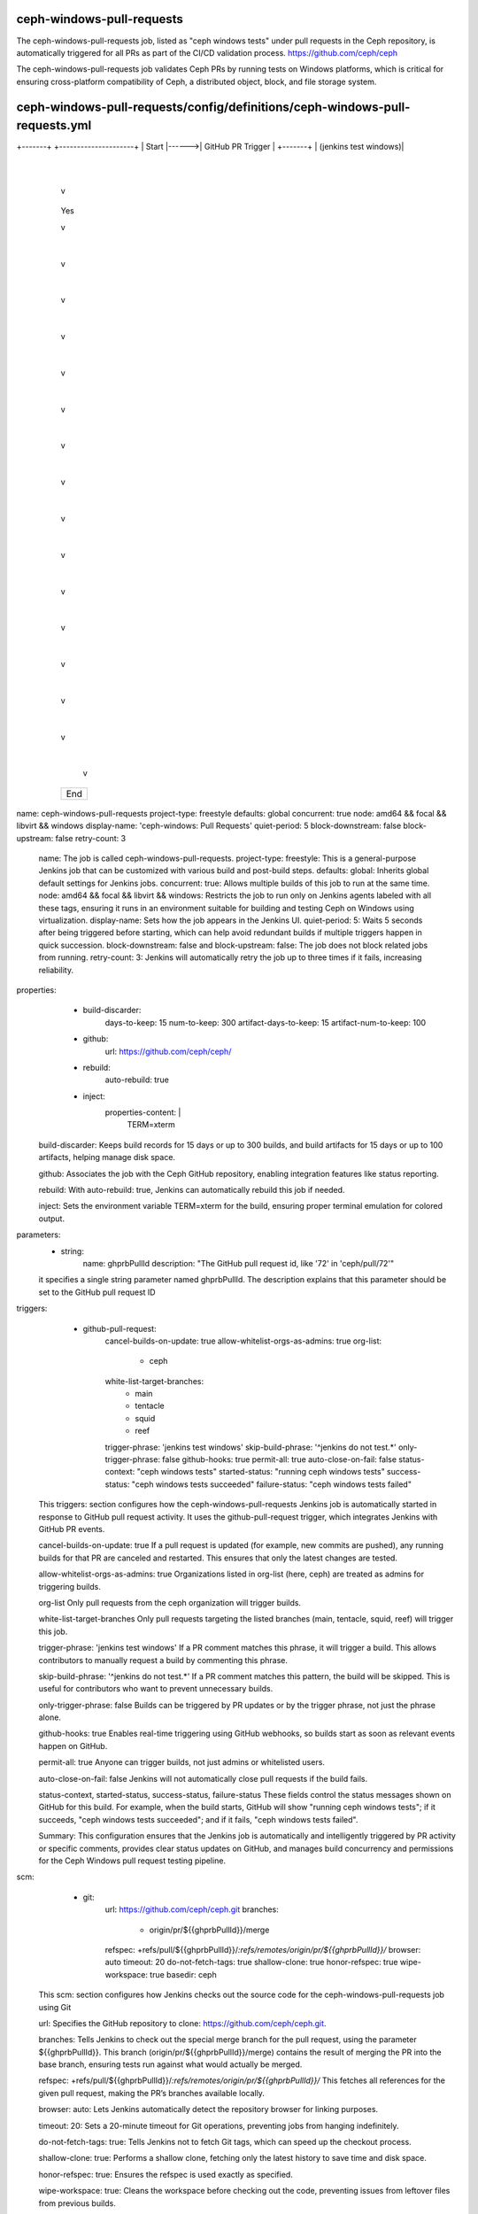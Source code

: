 ceph-windows-pull-requests
==========================
The ceph-windows-pull-requests job, listed as "ceph windows tests" under pull requests in the Ceph repository, 
is automatically triggered for all PRs as part of the CI/CD validation process. 
https://github.com/ceph/ceph

The ceph-windows-pull-requests job validates Ceph PRs by running tests on Windows platforms, 
which is critical for ensuring cross-platform compatibility of Ceph, 
a distributed object, block, and file storage system.

ceph-windows-pull-requests/config/definitions/ceph-windows-pull-requests.yml
============================================================================

+-------+       +---------------------+
| Start |------>| GitHub PR Trigger   |
+-------+       | (jenkins test windows)|
                +---------------------+
                        |
                        v
                +---------------------+
                | Validate Trigger    |----No----> +-------+
                | Phrase             |             | End   |
                | (jenkins test windows)|          +-------+
                +---------------------+                 
                        | Yes                           
                        v                               
                +---------------------+                 
                | Checkout PR Code   |                  
                | (Git: ceph/)       |                  
                +---------------------+                 
                        |                               
                        v                               
                +---------------------+                
                | Set TERM=xterm     |                  
                +---------------------+                 
                        |                               
                        v                               
                +---------------------+                 
                | Run build_utils.sh |                 
                +---------------------+                 
                        |                              
                        v                               
                +---------------------+                 
                | Run check_docs_pr_only|               
                +---------------------+                 
                        |                               
                        v                               
                +---------------------+                 
                | Setup libvirt      |                  
                +---------------------+                 
                        |                               
                        v                              
                +---------------------+                 
                | Setup Ubuntu VM    |                  
                +---------------------+                
                        |                               
                        v                               
                +---------------------+                 
                | Run win32_build.sh |                  
                +---------------------+                 
                        |                               
                        v                               
                +---------------------+                 
                | Cleanup Ubuntu VM  |                  
                +---------------------+                 
                        |                               
                        v                               
                +---------------------+                 
                | Setup Ubuntu VM    |                  
                +---------------------+                 
                        |                               
                        v                               
                +---------------------+                 
                | Setup Windows VM   |                  
                +---------------------+                 
                        |                               
                        v                               
                +---------------------+                 
                | Setup Ceph vstart  |                  
                +---------------------+                 
                        |                               
                        v                               
                +---------------------+                 
                | Run run_tests.sh   |                  
                +---------------------+                 
                        |                               
                        v                               
                +---------------------+                
                | Archive Artifacts  |                  
                | (artifacts/**)     |                
                +---------------------+                 
                        |                              
                        v                              
                +---------------------+                 
                | Run cleanup.sh     |                  
                | (on all statuses)  |                 
                +---------------------+                 
                        |                               
                        v                               
                +---------------------+                 
                | Publish Results     |                 
                | to GitHub          |                 
                +---------------------+                 
                        |                               
                        v                               
                    +-------+
                    | End   |
                    +-------+

name: ceph-windows-pull-requests
project-type: freestyle
defaults: global
concurrent: true
node: amd64 && focal && libvirt && windows
display-name: 'ceph-windows: Pull Requests'
quiet-period: 5
block-downstream: false
block-upstream: false
retry-count: 3

    name: The job is called ceph-windows-pull-requests.
    project-type: freestyle: This is a general-purpose Jenkins job that can be customized 
    with various build and post-build steps.
    defaults: global: Inherits global default settings for Jenkins jobs.
    concurrent: true: Allows multiple builds of this job to run at the same time.
    node: amd64 && focal && libvirt && windows: Restricts the job to run only on 
    Jenkins agents labeled with all these tags, ensuring it runs in an environment 
    suitable for building and testing Ceph on Windows using virtualization.
    display-name: Sets how the job appears in the Jenkins UI.
    quiet-period: 5: Waits 5 seconds after being triggered before starting, 
    which can help avoid redundant builds if multiple triggers happen in quick succession.
    block-downstream: false and block-upstream: false: The job does not block related jobs from running.
    retry-count: 3: Jenkins will automatically retry the job up to three times if it fails, increasing reliability.

properties:
      - build-discarder:
          days-to-keep: 15
          num-to-keep: 300
          artifact-days-to-keep: 15
          artifact-num-to-keep: 100
      - github:
          url: https://github.com/ceph/ceph/
      - rebuild:
          auto-rebuild: true
      - inject:
          properties-content: |
            TERM=xterm
    
    build-discarder: Keeps build records for 15 days or up to 300 builds, 
    and build artifacts for 15 days or up to 100 artifacts, helping manage disk space.

    github: Associates the job with the Ceph GitHub repository, 
    enabling integration features like status reporting.

    rebuild: With auto-rebuild: true, Jenkins can automatically rebuild this job if needed.

    inject: Sets the environment variable TERM=xterm for the build, 
    ensuring proper terminal emulation for colored output.

parameters:
    - string:
        name: ghprbPullId
        description: "The GitHub pull request id, like '72' in 'ceph/pull/72'"

    it specifies a single string parameter named ghprbPullId. 
    The description explains that this parameter should be set to the GitHub pull request ID

triggers:
      - github-pull-request:
          cancel-builds-on-update: true
          allow-whitelist-orgs-as-admins: true
          org-list:
            - ceph
          white-list-target-branches:
            - main
            - tentacle
            - squid
            - reef
          trigger-phrase: 'jenkins test windows'
          skip-build-phrase: '^jenkins do not test.*'
          only-trigger-phrase: false
          github-hooks: true
          permit-all: true
          auto-close-on-fail: false
          status-context: "ceph windows tests"
          started-status: "running ceph windows tests"
          success-status: "ceph windows tests succeeded"
          failure-status: "ceph windows tests failed"

    This triggers: section configures how the ceph-windows-pull-requests Jenkins job is 
    automatically started in response to GitHub pull request activity. It uses the github-pull-request trigger, 
    which integrates Jenkins with GitHub PR events. 

    cancel-builds-on-update: true
    If a pull request is updated (for example, new commits are pushed), 
    any running builds for that PR are canceled and restarted. This ensures that only the 
    latest changes are tested.

    allow-whitelist-orgs-as-admins: true
    Organizations listed in org-list (here, ceph) are treated as admins for triggering builds.

    org-list
    Only pull requests from the ceph organization will trigger builds.

    white-list-target-branches
    Only pull requests targeting the listed branches (main, tentacle, squid, reef) will trigger this job.

    trigger-phrase: 'jenkins test windows'
    If a PR comment matches this phrase, it will trigger a build. 
    This allows contributors to manually request a build by commenting this phrase.

    skip-build-phrase: '^jenkins do not test.*'
    If a PR comment matches this pattern, the build will be skipped. 
    This is useful for contributors who want to prevent unnecessary builds.

    only-trigger-phrase: false
    Builds can be triggered by PR updates or by the trigger phrase, not just the phrase alone.

    github-hooks: true
    Enables real-time triggering using GitHub webhooks, so builds start as soon as 
    relevant events happen on GitHub.

    permit-all: true
    Anyone can trigger builds, not just admins or whitelisted users.

    auto-close-on-fail: false
    Jenkins will not automatically close pull requests if the build fails.

    status-context, started-status, success-status, failure-status
    These fields control the status messages shown on GitHub for this build. 
    For example, when the build starts, GitHub will show "running ceph windows tests"; 
    if it succeeds, "ceph windows tests succeeded"; and if it fails, "ceph windows tests failed".

    Summary:
    This configuration ensures that the Jenkins job is automatically and intelligently triggered by 
    PR activity or specific comments, provides clear status updates on GitHub, 
    and manages build concurrency and permissions for the Ceph Windows pull request testing pipeline.

scm:
      - git:
          url: https://github.com/ceph/ceph.git
          branches:
            - origin/pr/${{ghprbPullId}}/merge
          refspec: +refs/pull/${{ghprbPullId}}/*:refs/remotes/origin/pr/${{ghprbPullId}}/*
          browser: auto
          timeout: 20
          do-not-fetch-tags: true
          shallow-clone: true
          honor-refspec: true
          wipe-workspace: true
          basedir: ceph
   
    This scm: section configures how Jenkins checks out the source code 
    for the ceph-windows-pull-requests job using Git

    url:
    Specifies the GitHub repository to clone: https://github.com/ceph/ceph.git.

    branches:
    Tells Jenkins to check out the special merge branch for the pull request, 
    using the parameter ${{ghprbPullId}}. This branch (origin/pr/${{ghprbPullId}}/merge) 
    contains the result of merging the PR into the base branch, 
    ensuring tests run against what would actually be merged.

    refspec:
    +refs/pull/${{ghprbPullId}}/*:refs/remotes/origin/pr/${{ghprbPullId}}/*
    This fetches all references for the given pull request, making the PR’s branches available locally.

    browser: auto:
    Lets Jenkins automatically detect the repository browser for linking purposes.

    timeout: 20:
    Sets a 20-minute timeout for Git operations, preventing jobs from hanging indefinitely.

    do-not-fetch-tags: true:
    Tells Jenkins not to fetch Git tags, which can speed up the checkout process.

    shallow-clone: true:
    Performs a shallow clone, fetching only the latest history to save time and disk space.

    honor-refspec: true:
    Ensures the refspec is used exactly as specified.

    wipe-workspace: true:
    Cleans the workspace before checking out the code, 
    preventing issues from leftover files from previous builds.

    basedir: ceph:
    Checks out the repository into a subdirectory named ceph within the workspace.

    Summary:
    This configuration ensures Jenkins efficiently and reliably checks out 
    the correct code for the specific pull request being tested, using a clean workspace 
    and optimized Git operations. It helps guarantee that the build and tests are run against 
    the exact code that would be merged if the PR is accepted.

builders:
    - shell:
        !include-raw-verbatim:
          - ../../../scripts/build_utils.sh
          - ../../build/check_docs_pr_only
          - ../../../scripts/ceph-windows/setup_libvirt
          - ../../../scripts/ceph-windows/setup_libvirt_ubuntu_vm
          - ../../../scripts/ceph-windows/win32_build
          - ../../../scripts/ceph-windows/cleanup_libvirt_ubuntu_vm
          - ../../../scripts/ceph-windows/setup_libvirt_ubuntu_vm
          - ../../../scripts/ceph-windows/setup_libvirt_windows_vm
          - ../../../scripts/ceph-windows/setup_ceph_vstart
          - ../../../scripts/ceph-windows/run_tests

    This builders: section defines the main build steps for the ceph-windows-pull-requests Jenkins job. 
    It uses a shell step that sequentially includes and executes a series of scripts 
    using the !include-raw-verbatim directive. 

    build_utils.sh: Sets up the build environment and provides utility functions.

    check_docs_pr_only: Checks if the pull request only affects documentation. 
    If so, the job can exit early, skipping unnecessary builds and tests.

    setup_libvirt: Prepares the libvirt virtualization environment, 
    which is needed for running virtual machines during the build and test process.

    setup_libvirt_ubuntu_vm: Sets up an Ubuntu virtual machine using libvirt, 
    which may be used for cross-compilation or as part of the test infrastructure.

    win32_build: Performs the actual build of Ceph for Windows.

    cleanup_libvirt_ubuntu_vm: Cleans up the Ubuntu VM after use to free resources 
    and ensure a clean environment for subsequent builds.

    setup_libvirt_ubuntu_vm (again): Ensures the Ubuntu VM is ready, 
    possibly for further steps or as a safety measure.

    setup_libvirt_windows_vm: Sets up a Windows VM using libvirt, 
    where the Windows-specific build and tests will run.

    setup_ceph_vstart: Prepares the Ceph cluster environment for testing, 
    likely using the vstart script to launch a test cluster.

    run_tests: Executes the test suite on the built Windows binaries.

    Summary:
    This sequence automates the full lifecycle of building and testing Ceph on Windows: 
    it sets up the environment, builds the code, prepares and manages virtual machines, 
    runs tests, and ensures proper cleanup. This approach ensures consistency, reliability,
    and resource efficiency for every pull request targeting Windows support.

 publishers:
      - archive:
          artifacts: 'artifacts/**'
          allow-empty: true
          latest-only: false

      - postbuildscript:
          builders:
            - role: SLAVE
              build-on:
                - SUCCESS
                - UNSTABLE
                - FAILURE
                - ABORTED
              build-steps:
                - shell:
                    !include-raw-verbatim:
                      - ../../../scripts/build_utils.sh
                      - ../../../scripts/ceph-windows/cleanup

    This publishers: section defines post-build actions for the ceph-windows-pull-requests Jenkins job:

    archive:
    This step tells Jenkins to collect and store any files matching the pattern artifacts/** 
    after the build completes.

    allow-empty: true means the build will not fail if there are no artifacts to archive.
    latest-only: false means artifacts from all builds (not just the latest)
    will be kept according to the job's retention policy.
    postbuildscript: This step runs additional scripts after the build, regardless of the build result 
    (SUCCESS, UNSTABLE, FAILURE, or ABORTED).

    Under builders, it specifies a shell step that will execute on the build agent (role: SLAVE).
    The shell step uses !include-raw-verbatim to include and execute the contents of two scripts:
        ../../../scripts/build_utils.sh (for environment setup and utility functions)
        ../../../scripts/ceph-windows/cleanup (to clean up resources, such as virtual machines or temporary files, 
        used during the build)

    Summary:
    This configuration ensures that build artifacts are always archived for later inspection and 
    that cleanup scripts are always run after the build, regardless of the build outcome. 
    This helps keep the build environment clean and reliable for future runs.

wrappers:
      - ansicolor
      - credentials-binding:
          - file:
              credential-id: ceph_win_ci_private_key
              variable: CEPH_WIN_CI_KEY
          - username-password-separated:
              credential-id: github-readonly-token
              username: GITHUB_USER
              password: GITHUB_PASS

    This wrappers: section configures extra features and secure environment settings for the 
    ceph-windows-pull-requests Jenkins job:

    ansicolor:
    Enables ANSI color support in the Jenkins build logs, so colored output from scripts and tools is displayed correctly in the Jenkins console, making logs easier to read.

    credentials-binding:
    Securely injects credentials into the build environment:

    The file binding uses the credential with ID ceph_win_ci_private_key and makes it 
    available as the environment variable CEPH_WIN_CI_KEY. 
        This is typically used for SSH keys or other sensitive files needed during the build.
        The username-password-separated binding uses the credential with ID github-readonly-token 
        and exposes the username as GITHUB_USER and the password/token as GITHUB_PASS. 
        This allows scripts to authenticate with GitHub securely, 
        without exposing secrets in the job configuration or logs.

    Summary:
    This section ensures that build logs are colorized for better readability and 
    that sensitive credentials (such as private keys and GitHub tokens) are securely 
    provided to the build process as environment variables.

ceph-windows-pull-requests/build/check_docs_pr_only
===================================================

#!/usr/bin/env bash
set -o errexit
set -o pipefail

docs_pr_only
container_pr_only
if [[ "$DOCS_ONLY" = true || "$CONTAINER_ONLY" = true ]]; then
    echo "Only the doc/ or container/ dir changed. No need to run Ceph Windows tests."
    exit 0
fi

+-------+       +---------------------+
| Start |------>| Run docs_pr_only   |
+-------+       +---------------------+
                        |
                        v
                +---------------------+
                | Run                |
                | container_pr_only  |
                +---------------------+
                        |
                        v
                +---------------------+
                | DOCS_ONLY or       |----Yes----> +-------------------------+
                | CONTAINER_ONLY?    |             | Echo "Only doc/ or      |
                +---------------------+             | container/ changed"    |
                        |                          | Exit 0                  |
                        |                          +-------------------------+
                        | No
                        v
                    +-------+
                    | End   |
                    +-------+
                    
    This Bash script is used in the Jenkins pipeline to determine if a pull request 
    only changes documentation or container-related files. 
    It starts by enabling strict error handling with set -o errexit (exit on any error) 
    and set -o pipefail (fail if any part of a pipeline fails).

    The script then calls two functions, docs_pr_only and container_pr_only, 
    which are expected to set the environment variables DOCS_ONLY and CONTAINER_ONLY to true 
    if the pull request only affects documentation or container directories, respectively.

    If either DOCS_ONLY or CONTAINER_ONLY is true, the script prints a message 
    indicating that only documentation or container files were changed and exits with code 0. 
    This prevents unnecessary Ceph Windows tests from running for such pull requests, saving time and resources. 
    If neither variable is true, the script simply finishes, allowing the rest of the build process to continue.
